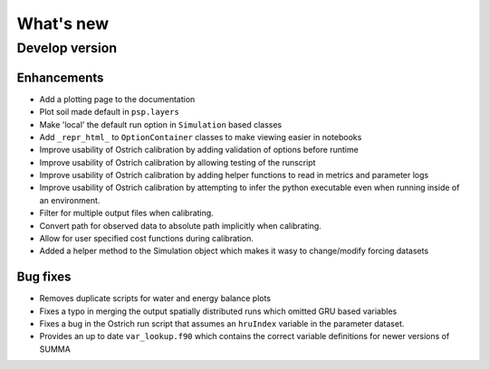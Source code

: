 What's new
===========

.. _whats_new_develop

Develop version
---------------

Enhancements
~~~~~~~~~~~~
- Add a plotting page to the documentation
- Plot soil made default in ``psp.layers``
- Make 'local' the default run option in ``Simulation`` based classes
- Add ``_repr_html_`` to ``OptionContainer`` classes to make viewing easier in notebooks
- Improve usability of Ostrich calibration by adding validation of options before runtime
- Improve usability of Ostrich calibration by allowing testing of the runscript
- Improve usability of Ostrich calibration by adding helper functions to read in metrics and parameter logs
- Improve usability of Ostrich calibration by attempting to infer the python executable even when running inside of an environment.
- Filter for multiple output files when calibrating.
- Convert path for observed data to absolute path implicitly when calibrating.
- Allow for user specified cost functions during calibration.
- Added a helper method to the Simulation object which makes it wasy to change/modify forcing datasets

Bug fixes
~~~~~~~~~
- Removes duplicate scripts for water and energy balance plots
- Fixes a typo in merging the output spatially distributed runs which omitted GRU based variables
- Fixes a bug in the Ostrich run script that assumes an ``hruIndex`` variable in the parameter dataset.
- Provides an up to date ``var_lookup.f90`` which contains the correct variable definitions for newer versions of SUMMA
